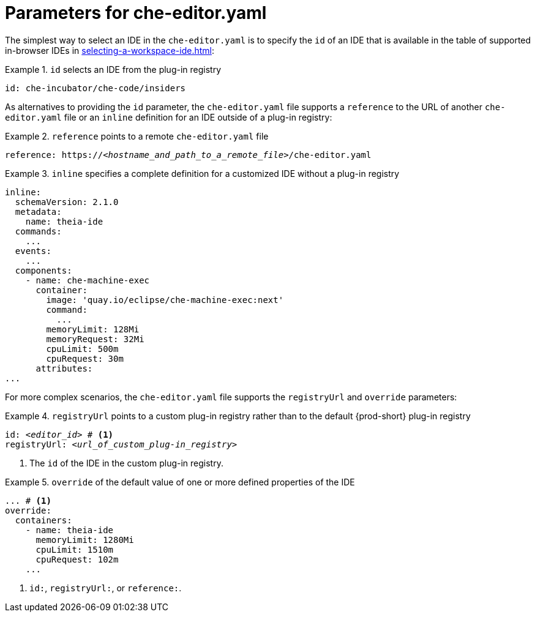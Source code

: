 [id="parameters-for-che-editor-yaml"]
= Parameters for che-editor.yaml

The simplest way to select an IDE in the `che-editor.yaml` is to specify the `id` of an IDE that is available in the table of supported in-browser IDEs in xref:selecting-a-workspace-ide.adoc[]:

.`id` selects an IDE from the plug-in registry
====
[source,yaml]
----
id: che-incubator/che-code/insiders
----
====

As alternatives to providing the `id` parameter, the `che-editor.yaml` file supports a `reference` to the URL of another `che-editor.yaml` file or an `inline` definition for an IDE outside of a plug-in registry:

.`reference` points to a remote `che-editor.yaml` file
====
[source,yaml,subs="+quotes"]
----
reference: https://__<hostname_and_path_to_a_remote_file>__/che-editor.yaml
----
====

.`inline` specifies a complete definition for a customized IDE without a plug-in registry
====
[source,yaml]
----
inline:
  schemaVersion: 2.1.0
  metadata:
    name: theia-ide
  commands:
    ...
  events:
    ...
  components:
    - name: che-machine-exec
      container:
        image: 'quay.io/eclipse/che-machine-exec:next'
        command:
          ...
        memoryLimit: 128Mi
        memoryRequest: 32Mi
        cpuLimit: 500m
        cpuRequest: 30m
      attributes:
...
----
====

For more complex scenarios, the `che-editor.yaml` file supports the `registryUrl` and `override` parameters:

.`registryUrl` points to a custom plug-in registry rather than to the default {prod-short} plug-in registry
====
[source,yaml,subs="+quotes"]
----
id: __<editor_id>__ # <1>
registryUrl: __<url_of_custom_plug-in_registry>__
----
<1> The `id` of the IDE in the custom plug-in registry.
====

.`override` of the default value of one or more defined properties of the IDE
====
[source,yaml,subs="+quotes"]
----
... # <1>
override:
  containers:
    - name: theia-ide
      memoryLimit: 1280Mi
      cpuLimit: 1510m
      cpuRequest: 102m
    ...
----
<1> `id:`, `registryUrl:`, or `reference:`.
====
